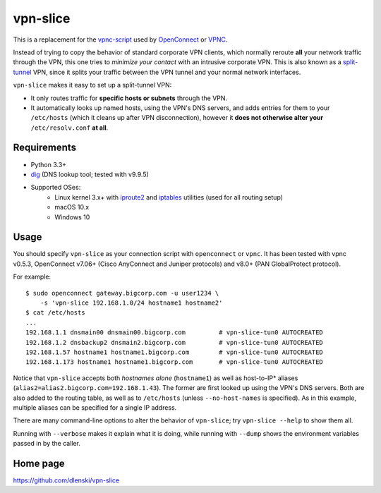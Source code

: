 vpn-slice
=========

This is a replacement for the
`vpnc-script <https://www.infradead.org/openconnect/vpnc-script.html>`__
used by `OpenConnect <https://www.infradead.org/openconnect>`__ or
`VPNC <https://www.unix-ag.uni-kl.de/~massar/vpnc>`__.

Instead of trying to copy the behavior of standard corporate VPN
clients, which normally reroute **all** your network traffic through
the VPN, this one tries to *minimize your contact* with an intrusive
corporate VPN. This is also known as a `split-tunnel
<https://en.wikipedia.org/wiki/Split_tunneling>`__ VPN, since it splits
your traffic between the VPN tunnel and your normal network
interfaces.

``vpn-slice`` makes it easy to set up a split-tunnel VPN:

-  It only routes traffic for **specific hosts or subnets** through the
   VPN.
-  It automatically looks up named hosts, using the VPN's DNS servers,
   and adds entries for them to your ``/etc/hosts`` (which it cleans up
   after VPN disconnection), however it **does not otherwise alter your**
   ``/etc/resolv.conf`` **at all**.

Requirements
------------

-  Python 3.3+
-  `dig <https://en.wikipedia.org/wiki/Dig_(command)>`__ (DNS lookup
   tool; tested with v9.9.5)
-  Supported OSes:
    -  Linux kernel 3.x+ with
       `iproute2 <https://en.wikipedia.org/wiki/iproute2>`__ and
       `iptables <https://en.wikipedia.org/wiki/iptables>`__ utilities
       (used for all routing setup)
    -  macOS 10.x
    -  Windows 10

Usage
-----

You should specify ``vpn-slice`` as your connection script with
``openconnect`` or ``vpnc``. It has been tested with vpnc v0.5.3, OpenConnect
v7.06+ (Cisco AnyConnect and Juniper protocols) and v8.0+ (PAN GlobalProtect
protocol).

For example:

::

    $ sudo openconnect gateway.bigcorp.com -u user1234 \
        -s 'vpn-slice 192.168.1.0/24 hostname1 hostname2'
    $ cat /etc/hosts
    ...
    192.168.1.1 dnsmain00 dnsmain00.bigcorp.com         # vpn-slice-tun0 AUTOCREATED
    192.168.1.2 dnsbackup2 dnsmain2.bigcorp.com         # vpn-slice-tun0 AUTOCREATED
    192.168.1.57 hostname1 hostname1.bigcorp.com        # vpn-slice-tun0 AUTOCREATED
    192.168.1.173 hostname1 hostname1.bigcorp.com       # vpn-slice-tun0 AUTOCREATED

Notice that ``vpn-slice`` accepts both *hostnames alone*
(``hostname1``) as well as host-to-IP* aliases
(``alias2=alias2.bigcorp.com=192.168.1.43``). The former are first
looked up using the VPN's DNS servers. Both are also added to the
routing table, as well as to ``/etc/hosts`` (unless
``--no-host-names`` is specified). As in this example, multiple
aliases can be specified for a single IP address.

There are many command-line options to alter the behavior of
``vpn-slice``; try ``vpn-slice --help`` to show them all.

Running with ``--verbose`` makes it explain what it is doing, while
running with ``--dump`` shows the environment variables passed in by the
caller.

Home page
---------

https://github.com/dlenski/vpn-slice
